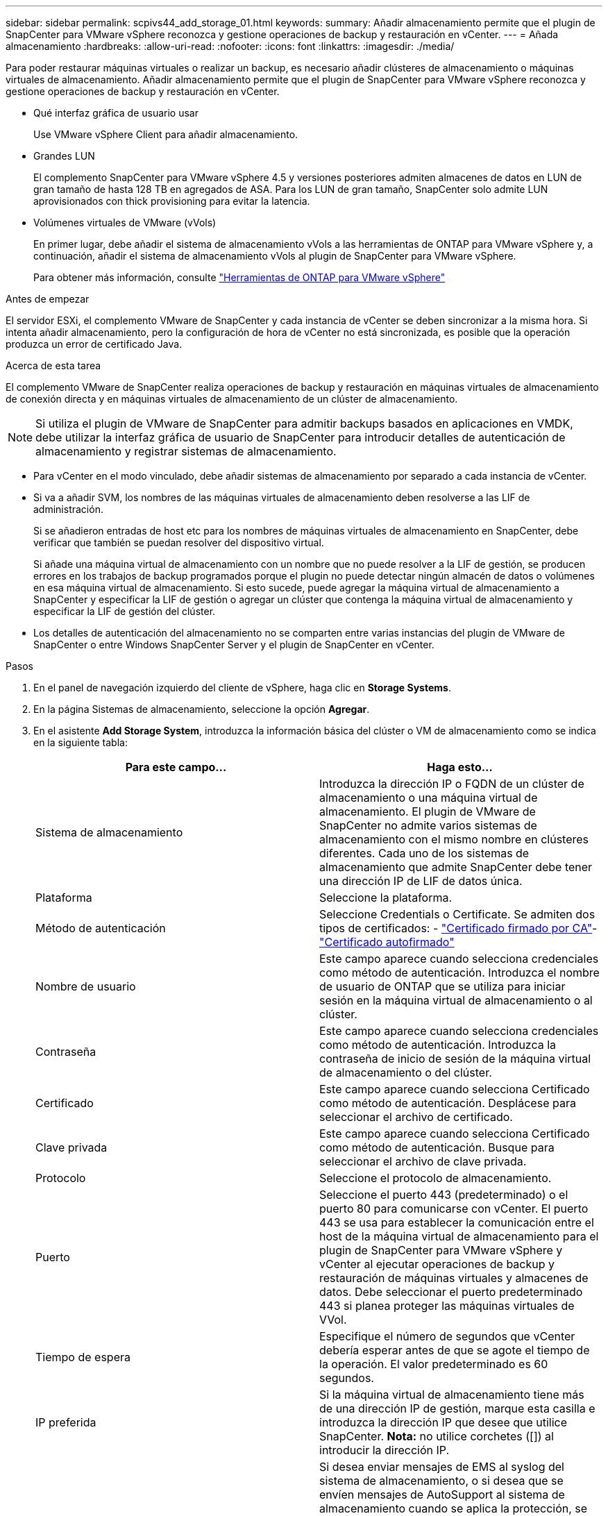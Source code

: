 ---
sidebar: sidebar 
permalink: scpivs44_add_storage_01.html 
keywords:  
summary: Añadir almacenamiento permite que el plugin de SnapCenter para VMware vSphere reconozca y gestione operaciones de backup y restauración en vCenter. 
---
= Añada almacenamiento
:hardbreaks:
:allow-uri-read: 
:nofooter: 
:icons: font
:linkattrs: 
:imagesdir: ./media/


[role="lead"]
Para poder restaurar máquinas virtuales o realizar un backup, es necesario añadir clústeres de almacenamiento o máquinas virtuales de almacenamiento. Añadir almacenamiento permite que el plugin de SnapCenter para VMware vSphere reconozca y gestione operaciones de backup y restauración en vCenter.

* Qué interfaz gráfica de usuario usar
+
Use VMware vSphere Client para añadir almacenamiento.

* Grandes LUN
+
El complemento SnapCenter para VMware vSphere 4.5 y versiones posteriores admiten almacenes de datos en LUN de gran tamaño de hasta 128 TB en agregados de ASA. Para los LUN de gran tamaño, SnapCenter solo admite LUN aprovisionados con thick provisioning para evitar la latencia.

* Volúmenes virtuales de VMware (vVols)
+
En primer lugar, debe añadir el sistema de almacenamiento vVols a las herramientas de ONTAP para VMware vSphere y, a continuación, añadir el sistema de almacenamiento vVols al plugin de SnapCenter para VMware vSphere.

+
Para obtener más información, consulte https://docs.netapp.com/vapp-98/index.jsp["Herramientas de ONTAP para VMware vSphere"^]



.Antes de empezar
El servidor ESXi, el complemento VMware de SnapCenter y cada instancia de vCenter se deben sincronizar a la misma hora. Si intenta añadir almacenamiento, pero la configuración de hora de vCenter no está sincronizada, es posible que la operación produzca un error de certificado Java.

.Acerca de esta tarea
El complemento VMware de SnapCenter realiza operaciones de backup y restauración en máquinas virtuales de almacenamiento de conexión directa y en máquinas virtuales de almacenamiento de un clúster de almacenamiento.


NOTE: Si utiliza el plugin de VMware de SnapCenter para admitir backups basados en aplicaciones en VMDK, debe utilizar la interfaz gráfica de usuario de SnapCenter para introducir detalles de autenticación de almacenamiento y registrar sistemas de almacenamiento.

* Para vCenter en el modo vinculado, debe añadir sistemas de almacenamiento por separado a cada instancia de vCenter.
* Si va a añadir SVM, los nombres de las máquinas virtuales de almacenamiento deben resolverse a las LIF de administración.
+
Si se añadieron entradas de host etc para los nombres de máquinas virtuales de almacenamiento en SnapCenter, debe verificar que también se puedan resolver del dispositivo virtual.

+
Si añade una máquina virtual de almacenamiento con un nombre que no puede resolver a la LIF de gestión, se producen errores en los trabajos de backup programados porque el plugin no puede detectar ningún almacén de datos o volúmenes en esa máquina virtual de almacenamiento. Si esto sucede, puede agregar la máquina virtual de almacenamiento a SnapCenter y especificar la LIF de gestión o agregar un clúster que contenga la máquina virtual de almacenamiento y especificar la LIF de gestión del clúster.

* Los detalles de autenticación del almacenamiento no se comparten entre varias instancias del plugin de VMware de SnapCenter o entre Windows SnapCenter Server y el plugin de SnapCenter en vCenter.


.Pasos
. En el panel de navegación izquierdo del cliente de vSphere, haga clic en *Storage Systems*.
. En la página Sistemas de almacenamiento, seleccione la opción *Agregar*.
. En el asistente *Add Storage System*, introduzca la información básica del clúster o VM de almacenamiento como se indica en la siguiente tabla:
+
|===
| Para este campo… | Haga esto… 


| Sistema de almacenamiento | Introduzca la dirección IP o FQDN de un clúster de almacenamiento o una máquina virtual de almacenamiento. El plugin de VMware de SnapCenter no admite varios sistemas de almacenamiento con el mismo nombre en clústeres diferentes. Cada uno de los sistemas de almacenamiento que admite SnapCenter debe tener una dirección IP de LIF de datos única. 


| Plataforma | Seleccione la plataforma. 


| Método de autenticación | Seleccione Credentials o Certificate. Se admiten dos tipos de certificados: - https://kb.netapp.com/Advice_and_Troubleshooting/Data_Protection_and_Security/SnapCenter/How_to_configure_a_CA_signed_certificate_for_storage_system_authentication_with_SCV["Certificado firmado por CA"^]- https://kb.netapp.com/Advice_and_Troubleshooting/Data_Protection_and_Security/SnapCenter/How_to_configure_a_self-signed_certificate_for_storage_system_authentication_with_SCV["Certificado autofirmado"^] 


| Nombre de usuario | Este campo aparece cuando selecciona credenciales como método de autenticación. Introduzca el nombre de usuario de ONTAP que se utiliza para iniciar sesión en la máquina virtual de almacenamiento o al clúster. 


| Contraseña | Este campo aparece cuando selecciona credenciales como método de autenticación. Introduzca la contraseña de inicio de sesión de la máquina virtual de almacenamiento o del clúster. 


| Certificado | Este campo aparece cuando selecciona Certificado como método de autenticación. Desplácese para seleccionar el archivo de certificado. 


| Clave privada | Este campo aparece cuando selecciona Certificado como método de autenticación. Busque para seleccionar el archivo de clave privada. 


| Protocolo | Seleccione el protocolo de almacenamiento. 


| Puerto | Seleccione el puerto 443 (predeterminado) o el puerto 80 para comunicarse con vCenter. El puerto 443 se usa para establecer la comunicación entre el host de la máquina virtual de almacenamiento para el plugin de SnapCenter para VMware vSphere y vCenter al ejecutar operaciones de backup y restauración de máquinas virtuales y almacenes de datos. Debe seleccionar el puerto predeterminado 443 si planea proteger las máquinas virtuales de VVol. 


| Tiempo de espera | Especifique el número de segundos que vCenter debería esperar antes de que se agote el tiempo de la operación. El valor predeterminado es 60 segundos. 


| IP preferida | Si la máquina virtual de almacenamiento tiene más de una dirección IP de gestión, marque esta casilla e introduzca la dirección IP que desee que utilice SnapCenter. *Nota:* no utilice corchetes ([]) al introducir la dirección IP. 


| Configuración de sistema de gestión de eventos (EMS) y AutoSupport | Si desea enviar mensajes de EMS al syslog del sistema de almacenamiento, o si desea que se envíen mensajes de AutoSupport al sistema de almacenamiento cuando se aplica la protección, se completan correctamente operaciones de restauración o se producen errores en las operaciones, seleccione la casilla de comprobación correspondiente. Active la casilla de verificación *Enviar notificación AutoSupport para operaciones con errores al sistema de almacenamiento* y la casilla de verificación *Registrar eventos del servidor SnapCenter a syslog* para activar las notificaciones AutoSupport. 


| Registre los eventos del servidor SnapCenter en syslog | Seleccione la casilla para registrar eventos del plugin de VMware de SnapCenter. 


| Envíe una notificación de AutoSupport sobre el fallo de la operación al sistema de almacenamiento | Marque la casilla si desea recibir una notificación de AutoSupport para los trabajos de protección de datos con errores. También tendrá que habilitar AutoSupport en la máquina virtual de almacenamiento y configurar los ajustes de correo electrónico de AutoSupport. 
|===
. Haga clic en *Agregar*.
+
Si añadió un clúster de almacenamiento, todas las máquinas virtuales de almacenamiento de ese clúster se añadirán automáticamente. Los equipos virtuales de almacenamiento agregados automáticamente (a veces llamados "equipos virtuales de almacenamiento implícitos") se muestran en la página de resumen del clúster con un guión (-) en lugar de un nombre de usuario. Los nombres de usuario sólo se muestran para entidades de almacenamiento explícitas.


